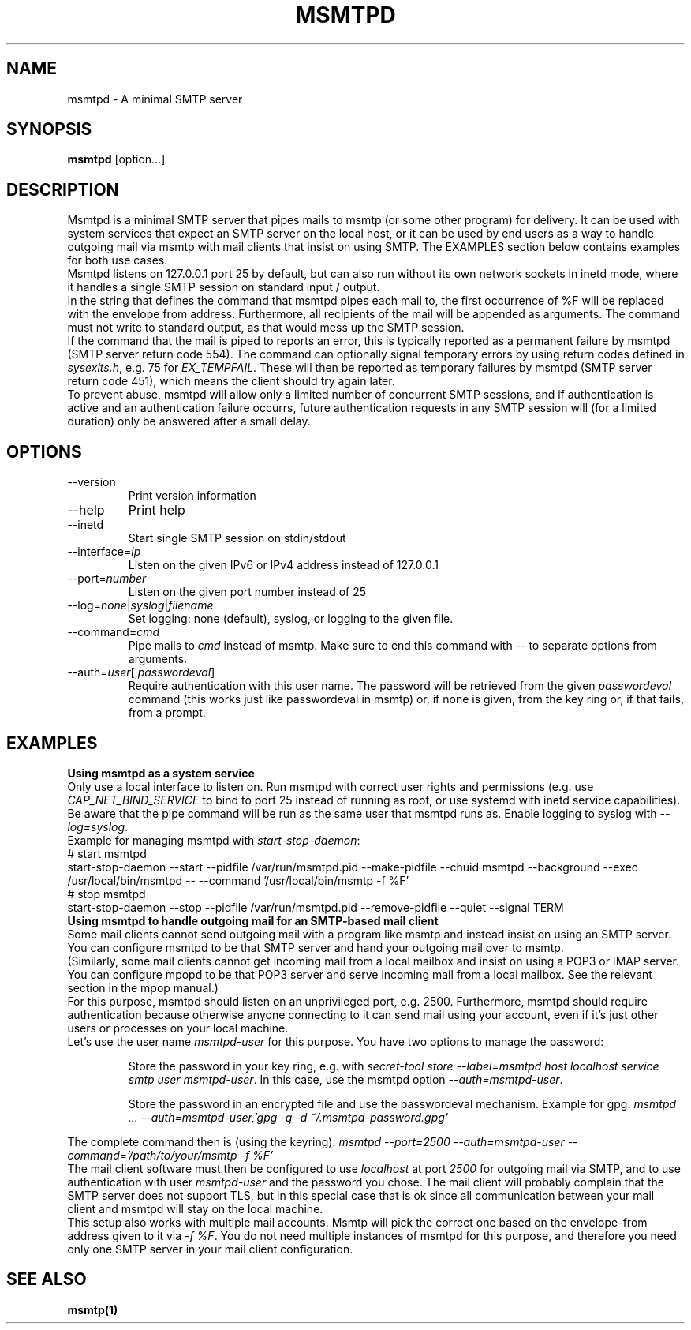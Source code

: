 .\" -*-nroff-*-
.\"
.\" Copyright (C) 2018, 2019, 2020, 2021 Martin Lambers
.\"
.\" Permission is granted to copy, distribute and/or modify this document
.\" under the terms of the GNU Free Documentation License, Version 1.2 or
.\" any later version published by the Free Software Foundation; with no
.\" Invariant Sections, no Front-Cover Texts, and no Back-Cover Texts.
.TH MSMTPD 1 2021-09
.SH NAME
msmtpd \- A minimal SMTP server
.SH SYNOPSIS
.B msmtpd
[option...]
.SH DESCRIPTION
Msmtpd is a minimal SMTP server that pipes mails to msmtp (or some other
program) for delivery.  It can be used with system services that expect an SMTP
server on the local host, or
it can be used by end users as a way to handle outgoing mail via msmtp with
mail clients that insist on using SMTP.
The EXAMPLES section below contains examples for both use cases.
.br
Msmtpd listens on 127.0.0.1 port 25 by default, but can also run without its
own network sockets in inetd mode, where it handles a single SMTP session on
standard input / output.
.br
In the string that defines the command that msmtpd pipes each mail to, the
first occurrence of \fi%F\fP will be replaced with the envelope from address.
Furthermore, all recipients of the mail will be appended as arguments. The
command must not write to standard output, as that would mess up the SMTP
session.
.br
If the command that the mail is piped to reports an error, this is typically
reported as a permanent failure by msmtpd (SMTP server return code 554). The
command can optionally signal temporary errors by using return codes defined in
\fIsysexits.h\fP, e.g. 75 for \fIEX_TEMPFAIL\fP. These will then be reported
as temporary failures by msmtpd (SMTP server return code 451), which means the
client should try again later.
.br
To prevent abuse, msmtpd will allow only a limited number of concurrent SMTP
sessions, and if authentication is active and an authentication failure
occurrs, future authentication requests in any SMTP session will (for a limited
duration) only be answered after a small delay.
.SH OPTIONS
.IP "\-\-version"
Print version information
.IP "\-\-help"
Print help
.IP "\-\-inetd"
Start single SMTP session on stdin/stdout
.IP "\-\-interface=\fIip\fP
Listen on the given IPv6 or IPv4 address instead of 127.0.0.1
.IP "\-\-port=\fInumber\fP
Listen on the given port number instead of 25
.IP "\-\-log=\fInone\fP|\fIsyslog\fP|\fIfilename\fP
Set logging: none (default), syslog, or logging to the given file.
.IP "\-\-command=\fIcmd\fP
Pipe mails to \fIcmd\fP instead of msmtp.
Make sure to end this command with \-\- to separate options from arguments.
.IP "\-\-auth=\fIuser\fP[,\fIpasswordeval\fP]
Require authentication with this user name. The password will be
retrieved from the given \fIpasswordeval\fP command (this works 
just like passwordeval in msmtp) or, if none is given,
from the key ring or, if that fails, from a prompt.
.SH EXAMPLES
.br
.B Using msmtpd as a system service
.br
Only use a local interface to listen on. Run msmtpd with correct user rights
and permissions (e.g. use \fICAP_NET_BIND_SERVICE\fP to bind to port 25
instead of running as root, or use systemd with inetd service capabilities). Be
aware that the pipe command will be run as the same user that msmtpd runs as.
Enable logging to syslog with \fI\-\-log=syslog\fP.
.br
Example for managing msmtpd with \fIstart-stop-daemon\fP:
.br
# start msmtpd
.br
start-stop-daemon \-\-start \-\-pidfile /var/run/msmtpd.pid \-\-make-pidfile \-\-chuid msmtpd \-\-background \-\-exec /usr/local/bin/msmtpd \-\- \-\-command '/usr/local/bin/msmtp -f %F'
.br
# stop msmtpd
.br
start-stop-daemon \-\-stop  \-\-pidfile /var/run/msmtpd.pid \-\-remove-pidfile \-\-quiet \-\-signal TERM
.br
.B Using msmtpd to handle outgoing mail for an SMTP-based mail client
.br
Some mail clients cannot send outgoing mail with a program like msmtp and
instead insist on using an SMTP server. You can configure msmtpd to be that
SMTP server and hand your outgoing mail over to msmtp.
.br
(Similarly, some mail clients cannot get incoming mail from a local mailbox and
insist on using a POP3 or IMAP server. You can configure mpopd to be that POP3
server and serve incoming mail from a local mailbox. See the
relevant section in the mpop manual.)
.br
For this purpose, msmtpd should listen on an unprivileged port, e.g. 2500.
Furthermore, msmtpd should require authentication because otherwise anyone
connecting to it can send mail using your account, even if it's just other
users or processes on your local machine.
.br
Let's use the user name \fImsmtpd-user\fP for this purpose. You have two
options to manage the password:
.IP
Store the password in your key ring, e.g. with \fIsecret-tool store \-\-label=msmtpd host localhost service smtp user msmtpd-user\fP.
In this case, use the msmtpd option \fI\-\-auth=msmtpd-user\fP.
.IP
Store the password in an encrypted file and use the passwordeval
mechanism. Example for gpg: \fImsmtpd ... \-\-auth=msmtpd\-user,'gpg -q -d ~/.msmtpd\-password.gpg'\fP
.PP
The complete command then is (using the keyring): \fImsmtpd \-\-port=2500 \-\-auth=msmtpd-user \-\-command='/path/to/your/msmtp -f %F'\fP
.br
The mail client software must then be configured to use \fIlocalhost\fP at
port \fI2500\fP for outgoing mail via SMTP, and to use authentication with
user \fImsmtpd-user\fP and the password you chose. The mail client will
probably complain that the SMTP server does not support TLS, but in this
special case that is ok since all communication between your mail client and
msmtpd will stay on the local machine.
.br
This setup also works with multiple mail accounts. Msmtp will pick the correct
one based on the envelope-from address given to it via \fI-f %F\fP. You do not
need multiple instances of msmtpd for this purpose, and therefore you need only
one SMTP server in your mail client configuration.
.SH SEE ALSO
.BR msmtp(1)
